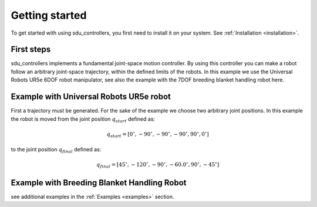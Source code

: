 ***************
Getting started
***************

To get started with using sdu_controllers, you first need to install it on your system. See
:ref:`Installation <installation>`.

First steps
===========
sdu_controllers implements a fundamental joint-space motion controller. By using this controller you can make a
robot follow an arbitrary joint-space trajectory, within the defined limits of the robots. In this example we use
the Universal Robots UR5e 6DOF robot manipulator, see also the example with the 7DOF breeding blanket handling robot
here.

Example with Universal Robots UR5e robot
========================================
First a trajectory must be generated. For the sake of the example we choose two arbitrary joint positions. In
this example the robot is moved from the joint position :math:`q_{start}` defined as:

.. math::

   q_{start} = [0^{\circ}, -90^{\circ}, -90^{\circ}, -90^{\circ}, 90^{\circ}, 0^{\circ}]

to the joint position :math:`q_{final}` defined as:

.. math::

   q_{final} = [45^{\circ}, -120^{\circ}, -90^{\circ}, -60.0^{\circ}, 90^{\circ}, -45^{\circ}]
.. tabs::

   .. code-tab:: c++

         int main(const int argc, const char **argv) {
           return 0;
         }

   .. code-tab:: py

         def main():
             return



Example with Breeding Blanket Handling Robot
============================================

.. tabs::

   .. code-tab:: c++

         int main(const int argc, const char **argv) {
           return 0;
         }

   .. code-tab:: py

         def main():
             return


see additional examples in the :ref:`Examples <examples>` section.